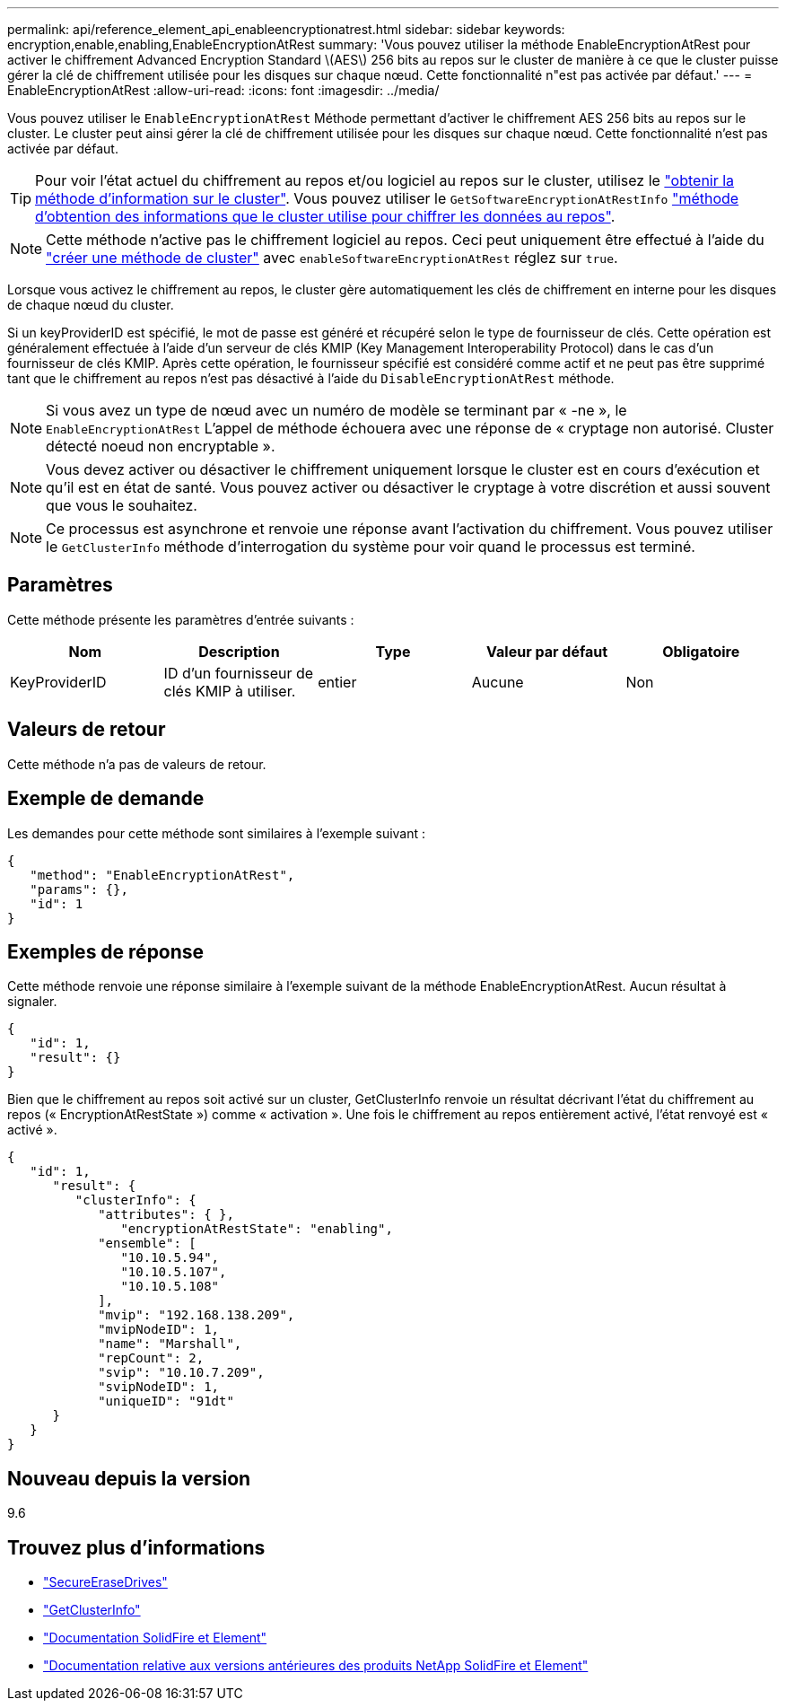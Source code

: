 ---
permalink: api/reference_element_api_enableencryptionatrest.html 
sidebar: sidebar 
keywords: encryption,enable,enabling,EnableEncryptionAtRest 
summary: 'Vous pouvez utiliser la méthode EnableEncryptionAtRest pour activer le chiffrement Advanced Encryption Standard \(AES\) 256 bits au repos sur le cluster de manière à ce que le cluster puisse gérer la clé de chiffrement utilisée pour les disques sur chaque nœud. Cette fonctionnalité n"est pas activée par défaut.' 
---
= EnableEncryptionAtRest
:allow-uri-read: 
:icons: font
:imagesdir: ../media/


[role="lead"]
Vous pouvez utiliser le `EnableEncryptionAtRest` Méthode permettant d'activer le chiffrement AES 256 bits au repos sur le cluster. Le cluster peut ainsi gérer la clé de chiffrement utilisée pour les disques sur chaque nœud. Cette fonctionnalité n'est pas activée par défaut.


TIP: Pour voir l'état actuel du chiffrement au repos et/ou logiciel au repos sur le cluster, utilisez le link:../api/reference_element_api_getclusterinfo["obtenir la méthode d'information sur le cluster"^]. Vous pouvez utiliser le `GetSoftwareEncryptionAtRestInfo` link:../api/reference_element_api_getsoftwareencryptionatrestinfo["méthode d'obtention des informations que le cluster utilise pour chiffrer les données au repos"^].


NOTE: Cette méthode n'active pas le chiffrement logiciel au repos. Ceci peut uniquement être effectué à l'aide du link:../api/reference_element_api_createcluster.html["créer une méthode de cluster"^] avec `enableSoftwareEncryptionAtRest` réglez sur `true`.

Lorsque vous activez le chiffrement au repos, le cluster gère automatiquement les clés de chiffrement en interne pour les disques de chaque nœud du cluster.

Si un keyProviderID est spécifié, le mot de passe est généré et récupéré selon le type de fournisseur de clés. Cette opération est généralement effectuée à l'aide d'un serveur de clés KMIP (Key Management Interoperability Protocol) dans le cas d'un fournisseur de clés KMIP. Après cette opération, le fournisseur spécifié est considéré comme actif et ne peut pas être supprimé tant que le chiffrement au repos n'est pas désactivé à l'aide du `DisableEncryptionAtRest` méthode.


NOTE: Si vous avez un type de nœud avec un numéro de modèle se terminant par « -ne », le `EnableEncryptionAtRest` L'appel de méthode échouera avec une réponse de « cryptage non autorisé. Cluster détecté noeud non encryptable ».


NOTE: Vous devez activer ou désactiver le chiffrement uniquement lorsque le cluster est en cours d'exécution et qu'il est en état de santé. Vous pouvez activer ou désactiver le cryptage à votre discrétion et aussi souvent que vous le souhaitez.


NOTE: Ce processus est asynchrone et renvoie une réponse avant l'activation du chiffrement. Vous pouvez utiliser le `GetClusterInfo` méthode d'interrogation du système pour voir quand le processus est terminé.



== Paramètres

Cette méthode présente les paramètres d'entrée suivants :

|===
| Nom | Description | Type | Valeur par défaut | Obligatoire 


 a| 
KeyProviderID
 a| 
ID d'un fournisseur de clés KMIP à utiliser.
 a| 
entier
 a| 
Aucune
 a| 
Non

|===


== Valeurs de retour

Cette méthode n'a pas de valeurs de retour.



== Exemple de demande

Les demandes pour cette méthode sont similaires à l'exemple suivant :

[listing]
----
{
   "method": "EnableEncryptionAtRest",
   "params": {},
   "id": 1
}
----


== Exemples de réponse

Cette méthode renvoie une réponse similaire à l'exemple suivant de la méthode EnableEncryptionAtRest. Aucun résultat à signaler.

[listing]
----
{
   "id": 1,
   "result": {}
}
----
Bien que le chiffrement au repos soit activé sur un cluster, GetClusterInfo renvoie un résultat décrivant l'état du chiffrement au repos (« EncryptionAtRestState ») comme « activation ». Une fois le chiffrement au repos entièrement activé, l'état renvoyé est « activé ».

[listing]
----
{
   "id": 1,
      "result": {
         "clusterInfo": {
            "attributes": { },
               "encryptionAtRestState": "enabling",
            "ensemble": [
               "10.10.5.94",
               "10.10.5.107",
               "10.10.5.108"
            ],
            "mvip": "192.168.138.209",
            "mvipNodeID": 1,
            "name": "Marshall",
            "repCount": 2,
            "svip": "10.10.7.209",
            "svipNodeID": 1,
            "uniqueID": "91dt"
      }
   }
}
----


== Nouveau depuis la version

9.6

[discrete]
== Trouvez plus d'informations

* link:reference_element_api_secureerasedrives.html["SecureEraseDrives"]
* link:reference_element_api_getclusterinfo.html["GetClusterInfo"]
* https://docs.netapp.com/us-en/element-software/index.html["Documentation SolidFire et Element"]
* https://docs.netapp.com/sfe-122/topic/com.netapp.ndc.sfe-vers/GUID-B1944B0E-B335-4E0B-B9F1-E960BF32AE56.html["Documentation relative aux versions antérieures des produits NetApp SolidFire et Element"^]

